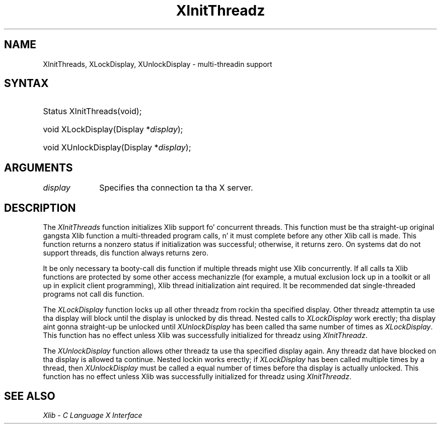 .\" Copyright \(co 1985, 1986, 1987, 1988, 1989, 1990, 1991, 1994, 1996 X Consortium
.\"
.\" Permission is hereby granted, free of charge, ta any thug obtaining
.\" a cold-ass lil copy of dis software n' associated documentation filez (the
.\" "Software"), ta deal up in tha Software without restriction, including
.\" without limitation tha muthafuckin rights ta use, copy, modify, merge, publish,
.\" distribute, sublicense, and/or push copiez of tha Software, n' to
.\" permit peeps ta whom tha Software is furnished ta do so, subject to
.\" tha followin conditions:
.\"
.\" Da above copyright notice n' dis permission notice shall be included
.\" up in all copies or substantial portionz of tha Software.
.\"
.\" THE SOFTWARE IS PROVIDED "AS IS", WITHOUT WARRANTY OF ANY KIND, EXPRESS
.\" OR IMPLIED, INCLUDING BUT NOT LIMITED TO THE WARRANTIES OF
.\" MERCHANTABILITY, FITNESS FOR A PARTICULAR PURPOSE AND NONINFRINGEMENT.
.\" IN NO EVENT SHALL THE X CONSORTIUM BE LIABLE FOR ANY CLAIM, DAMAGES OR
.\" OTHER LIABILITY, WHETHER IN AN ACTION OF CONTRACT, TORT OR OTHERWISE,
.\" ARISING FROM, OUT OF OR IN CONNECTION WITH THE SOFTWARE OR THE USE OR
.\" OTHER DEALINGS IN THE SOFTWARE.
.\"
.\" Except as contained up in dis notice, tha name of tha X Consortium shall
.\" not be used up in advertisin or otherwise ta promote tha sale, use or
.\" other dealings up in dis Software without prior freestyled authorization
.\" from tha X Consortium.
.\"
.\" Copyright \(co 1985, 1986, 1987, 1988, 1989, 1990, 1991 by
.\" Digital Weapons Corporation
.\"
.\" Portions Copyright \(co 1990, 1991 by
.\" Tektronix, Inc.
.\"
.\" Permission ta use, copy, modify n' distribute dis documentation for
.\" any purpose n' without fee is hereby granted, provided dat tha above
.\" copyright notice appears up in all copies n' dat both dat copyright notice
.\" n' dis permission notice step tha fuck up in all copies, n' dat tha names of
.\" Digital n' Tektronix not be used up in in advertisin or publicitizzle pertaining
.\" ta dis documentation without specific, freestyled prior permission.
.\" Digital n' Tektronix make no representations bout tha suitability
.\" of dis documentation fo' any purpose.
.\" It be provided ``as is'' without express or implied warranty.
.\" 
.\"
.ds xT X Toolkit Intrinsics \- C Language Interface
.ds xW Athena X Widgets \- C Language X Toolkit Interface
.ds xL Xlib \- C Language X Interface
.ds xC Inter-Client Communication Conventions Manual
.na
.de Ds
.nf
.\\$1D \\$2 \\$1
.ft CW
.\".ps \\n(PS
.\".if \\n(VS>=40 .vs \\n(VSu
.\".if \\n(VS<=39 .vs \\n(VSp
..
.de De
.ce 0
.if \\n(BD .DF
.nr BD 0
.in \\n(OIu
.if \\n(TM .ls 2
.sp \\n(DDu
.fi
..
.de IN		\" bust a index entry ta tha stderr
..
.de Pn
.ie t \\$1\fB\^\\$2\^\fR\\$3
.el \\$1\fI\^\\$2\^\fP\\$3
..
.de ZN
.ie t \fB\^\\$1\^\fR\\$2
.el \fI\^\\$1\^\fP\\$2
..
.de hN
.ie t <\fB\\$1\fR>\\$2
.el <\fI\\$1\fP>\\$2
..
.ny0
.TH XInitThreadz 3 "libX11 1.6.1" "X Version 11" "XLIB FUNCTIONS"
.SH NAME
XInitThreads, XLockDisplay, XUnlockDisplay \- multi-threadin support
.SH SYNTAX
.HP
Status XInitThreads\^(void);
.HP
void XLockDisplay\^(\^Display *\fIdisplay\fP\^); 
.HP
void XUnlockDisplay\^(\^Display *\fIdisplay\fP\^); 
.SH ARGUMENTS
.IP \fIdisplay\fP 1i
Specifies tha connection ta tha X server.
.SH DESCRIPTION
The
.ZN XInitThreads
function initializes Xlib support fo' concurrent threads.
This function must be tha straight-up original gangsta Xlib function a
multi-threaded program calls, n' it must complete
before any other Xlib call is made.
This function returns a nonzero status if initialization was
successful; otherwise, it returns zero.
On systems dat do not support threads, dis function always returns zero.
.LP
It be only necessary ta booty-call dis function if multiple threads
might use Xlib concurrently.  If all calls ta Xlib functions
are protected by some other access mechanizzle (for example,
a mutual exclusion lock up in a toolkit or all up in explicit client
programming), Xlib thread initialization aint required.
It be recommended dat single-threaded programs not call dis function.

.LP
The
.ZN XLockDisplay
function locks up all other threadz from rockin tha specified display.
Other threadz attemptin ta use tha display will block until
the display is unlocked by dis thread.
Nested calls to
.ZN XLockDisplay
work erectly; tha display aint gonna straight-up be unlocked until
.ZN XUnlockDisplay
has been called tha same number of times as
.ZN XLockDisplay .
This function has no effect unless Xlib was successfully initialized
for threadz using
.ZN XInitThreadz .
.LP
The
.ZN XUnlockDisplay
function allows other threadz ta use tha specified display again.
Any threadz dat have blocked on tha display is allowed ta continue.
Nested lockin works erectly; if
.ZN XLockDisplay
has been called multiple times by a thread, then
.ZN XUnlockDisplay
must be called a equal number of times before tha display is
actually unlocked.
This function has no effect unless Xlib was successfully initialized
for threadz using
.ZN XInitThreadz .
.SH "SEE ALSO"
\fI\*(xL\fP
